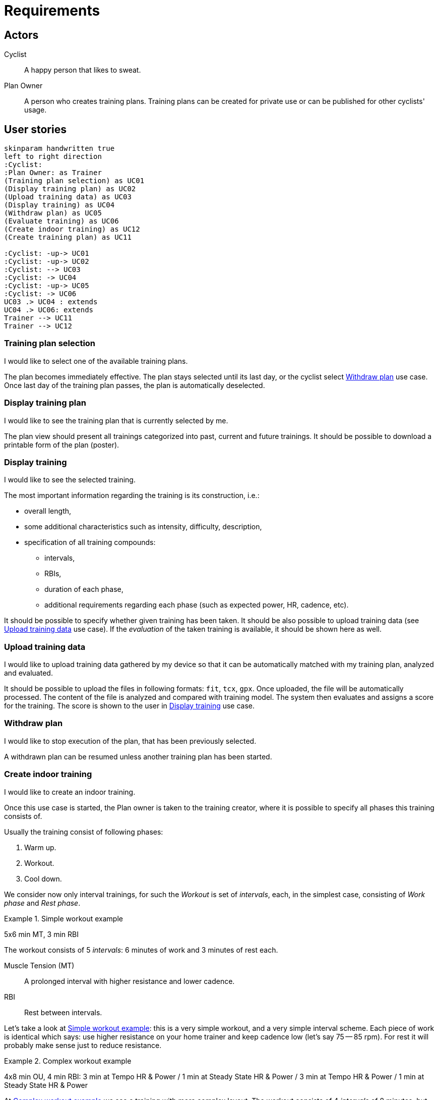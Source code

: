= Requirements

== Actors

Cyclist:: A happy person that likes to sweat.
Plan Owner:: A person who creates training plans. Training plans can be created for private use or can be published for other cyclists' usage.

== User stories

[plantuml, actors, png]
....
skinparam handwritten true
left to right direction
:Cyclist:
:Plan Owner: as Trainer
(Training plan selection) as UC01
(Display training plan) as UC02
(Upload training data) as UC03
(Display training) as UC04
(Withdraw plan) as UC05
(Evaluate training) as UC06
(Create indoor training) as UC12
(Create training plan) as UC11

:Cyclist: -up-> UC01
:Cyclist: -up-> UC02
:Cyclist: --> UC03
:Cyclist: -> UC04
:Cyclist: -up-> UC05
:Cyclist: -> UC06
UC03 .> UC04 : extends
UC04 .> UC06: extends
Trainer --> UC11
Trainer --> UC12
....

=== Training plan selection

I would like to select one of the available training plans.

The plan becomes immediately effective.
The plan stays selected until its last day, or the cyclist select <<Withdraw plan>> use case.
Once last day of the training plan passes, the plan is automatically deselected.

=== Display training plan

I would like to see the training plan that is currently selected by me.

The plan view should present all trainings categorized into past, current and future trainings.
It should be possible to download a printable form of the plan (poster).

=== Display training

I would like to see the selected training.

The most important information regarding the training is its construction, i.e.:

* overall length,
* some additional characteristics such as intensity, difficulty, description,
* specification of all training compounds:
** intervals,
** RBIs,
** duration of each phase,
** additional requirements regarding each phase (such as expected power, HR, cadence, etc).

It should be possible to specify whether given training has been taken.
It should be also possible to upload training data (see <<Upload training data>> use case).
If the _evaluation_ of the taken training is available, it should be shown here as well.

=== Upload training data

I would like to upload training data gathered by my device so that it can be automatically matched with my training plan, analyzed and evaluated.

It should be possible to upload the files in following formats: `fit`, `tcx`, `gpx`.
Once uploaded, the file will be automatically processed.
The content of the file is analyzed and compared with training model.
The system then evaluates and assigns a score for the training.
The score is shown to the user in <<Display training>> use case.

=== Withdraw plan

I would like to stop execution of the plan, that has been previously selected.

A withdrawn plan can be resumed unless another training plan has been started.

=== Create indoor training

I would like to create an indoor training.

Once this use case is started, the Plan owner is taken to the training creator, where it is possible to specify all phases this training consists of.

Usually the training consist of following phases:

. Warm up.
. Workout.
. Cool down.

We consider now only interval trainings, for such the _Workout_ is set of _intervals_, each, in the simplest case, consisting of _Work phase_ and _Rest phase_.

[#example-example-workout]
.Simple workout example
====
5x6 min MT, 3 min RBI

The workout consists of 5 _intervals_: 6 minutes of work and 3 minutes of rest each.

Muscle Tension (MT):: A prolonged interval with higher resistance and lower cadence.
RBI:: Rest between intervals.
====

Let's take a look at <<example-example-workout>>: this is a very simple workout, and a very simple interval scheme.
Each piece of work is identical which says: use higher resistance on your home trainer and keep cadence low (let's say 75 -- 85 rpm).
For rest it will probably make sense just to reduce resistance.

[#example-complex-workout]
.Complex workout example
====
4x8 min OU, 4 min RBI: 3 min at Tempo HR & Power / 1 min at Steady State HR & Power / 3 min at Tempo HR & Power / 1 min at Steady State HR & Power
====

At <<example-complex-workout>> we see a training with more complex layout.
The workout consists of 4 _intervals_ of 8 minutes, but each interval consists of two sub intervals: 3 minutes of higher intensity, 1 minute of slightly lower intensity. Then there are 4 minutes of rest.


=== Create training plan

I would like to create a new training plan.

Each plan can be either public (can be seen and taken by anyone) or private (only Plan owner can select it).

